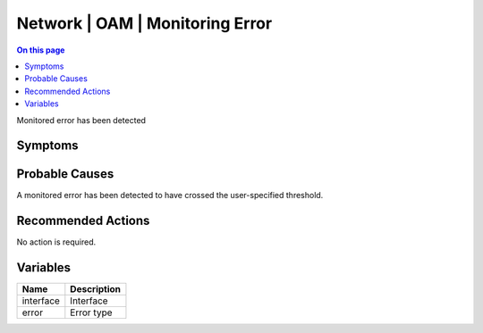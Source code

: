 .. _event-class-network-oam-monitoring-error:

================================
Network | OAM | Monitoring Error
================================
.. contents:: On this page
    :local:
    :backlinks: none
    :depth: 1
    :class: singlecol

Monitored error has been detected

Symptoms
--------
.. todo::
    Describe Network | OAM | Monitoring Error symptoms

Probable Causes
---------------
A monitored error has been detected to have crossed the user-specified threshold.

Recommended Actions
-------------------
No action is required.

Variables
----------
==================== ==================================================
Name                 Description
==================== ==================================================
interface            Interface
error                Error type
==================== ==================================================
